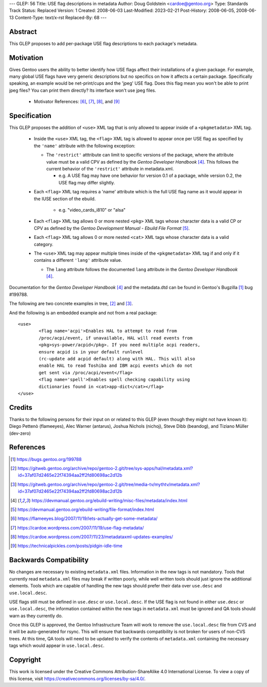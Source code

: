 ---
GLEP: 56
Title: USE flag descriptions in metadata
Author: Doug Goldstein <cardoe@gentoo.org>
Type: Standards Track
Status: Replaced
Version: 1
Created: 2008-06-03
Last-Modified: 2023-02-21
Post-History: 2008-06-05, 2008-06-13
Content-Type: text/x-rst
Replaced-By: 68
---

Abstract
========

This GLEP proposes to add per-package USE flag descriptions to each package's
metadata.


Motivation
==========

Gives Gentoo users the ability to better identify how USE flags affect their
installations of a given package. For example, many global USE flags have very
generic descriptions but no specifics on how it affects a certain package.
Specifically speaking, an example would be net-print/cups and the 'jpeg' USE
flag. Does this flag mean you won't be able to print jpeg files? You can print
them directly? Its interface won't use jpeg files.

 - Motivator References: [#motivators1]_, [#motivators2]_, [#motivators3]_,
   and [#motivators4]_


Specification
=============

This GLEP proposes the addition of ``<use>`` XML tag that is only allowed to
appear inside of a ``<pkgmetadata>`` XML tag.

 - Inside the ``<use>`` XML tag, the ``<flag>`` XML tag is allowed to appear
   once per USE flag as specified by the ``'name'`` attribute with the
   following exception:
   
   * The ``'restrict'`` atttribute can limit to specific versions of the
     package, where the attribute value must be a valid CPV as defined by the
     `Gentoo Developer Handbook` [#devhandbook]_.  This follows the current
     behavior of the ``'restrict'`` attribute in metadata.xml. 
     
     - e.g. A USE flag may have one behavior for version 0.1 of a package,
       while version 0.2, the USE flag may differ slightly.

 - Each ``<flag>`` XML tag requires a 'name' attribute which is the full USE
   flag name as it would appear in the IUSE section of the ebuild.
    
    * e.g. "video_cards_i810" or "alsa"

 - Each ``<flag>`` XML tag allows 0 or more nested ``<pkg>`` XML tags whose
   character data is a valid CP or CPV as defined by the
   `Gentoo Development Manual - Ebuild File Format` [#devmanual]_.

 - Each ``<flag>`` XML tag allows 0 or more nested ``<cat>`` XML tags whose
   character data is a valid category.

 - The ``<use>`` XML tag may appear multiple times inside of the
   ``<pkgmetadata>`` XML tag if and only if it contains a different ``'lang'``
   attribute value.

   * The ``lang`` attribute follows the documented ``lang`` attribute in the
     `Gentoo Developer Handbook` [#devhandbook]_.

Documentation for the `Gentoo Developer Handbook` [#devhandbook]_ and the
metadata.dtd can be found in Gentoo's Bugzilla [#use-flag-metadata-bug]_
bug #199788.

The following are two concrete examples in tree, [#use-flag-metadata-example1]_
and [#use-flag-metadata-example2]_.

And the following is an embedded example and not from a real package::

	<use>
		<flag name='acpi'>Enables HAL to attempt to read from
		/proc/acpi/event, if unavailable, HAL will read events from
		<pkg>sys-power/acpid</pkg>. If you need multiple acpi readers,
		ensure acpid is in your default runlevel
		(rc-update add acpid default) along with HAL. This will also
		enable HAL to read Toshiba and IBM acpi events which do not
		get sent via /proc/acpi/event</flag>
		<flag name='spell'>Enables spell checking capability using
		dictionaries found in <cat>app-dict</cat></flag>
	</use>



Credits
=======

Thanks to the following persons for their input on or related to this GLEP
(even though they might not have known it):
Diego Pettenò (flameeyes), Alec Warner (antarus), Joshua Nichols (nichoj),
Steve Dibb (beandog), and Tiziano Müller (dev-zero)


References
==========

.. [#use-flag-metadata-bug] https://bugs.gentoo.org/199788

.. [#use-flag-metadata-example1] https://gitweb.gentoo.org/archive/repo/gentoo-2.git/tree/sys-apps/hal/metadata.xml?id=37af07d2465e22f74394aa2ff2fd80698ac2d12b

.. [#use-flag-metadata-example2] https://gitweb.gentoo.org/archive/repo/gentoo-2.git/tree/media-tv/mythtv/metadata.xml?id=37af07d2465e22f74394aa2ff2fd80698ac2d12b

.. [#devhandbook] https://devmanual.gentoo.org/ebuild-writing/misc-files/metadata/index.html

.. [#devmanual] https://devmanual.gentoo.org/ebuild-writing/file-format/index.html

.. [#motivators1] https://flameeyes.blog/2007/11/19/lets-actually-get-some-metadata/

.. [#motivators2] https://cardoe.wordpress.com/2007/11/19/use-flag-metadata/

.. [#motivators3] https://cardoe.wordpress.com/2007/11/23/metadataxml-updates-examples/

.. [#motivators4] https://technicalpickles.com/posts/pidgin-idle-time


Backwards Compatibility
=======================

No changes are necessary to existing ``metadata.xml`` files. Information in
the new tags is not mandatory. Tools that currently read ``metadata.xml``
files may break if written poorly, while well written tools should just ignore
the additional elements. Tools which are capable of handling the new tags
should prefer their data over ``use.desc`` and ``use.local.desc``.

USE flags still must be defined in ``use.desc`` or ``use.local.desc``. If the
USE flag is not found in either ``use.desc`` or ``use.local.desc``, the
information contained within the new tags in ``metadata.xml`` must be ignored
and QA tools should warn as they currently do.

Once this GLEP is approved, the Gentoo Infrastructure Team will work to remove
the ``use.local.desc`` file from CVS and it will be auto-generated for rsync.
This will ensure that backwards compatibility is not broken for users of
non-CVS trees. At this time, QA tools will need to be updated to verify the
contents of ``metadata.xml`` containing the necessary tags which would appear
in ``use.local.desc``.


Copyright
=========

This work is licensed under the Creative Commons Attribution-ShareAlike 4.0
International License. To view a copy of this license, visit
https://creativecommons.org/licenses/by-sa/4.0/.

.. vim: set ft=glep tw=72 :
